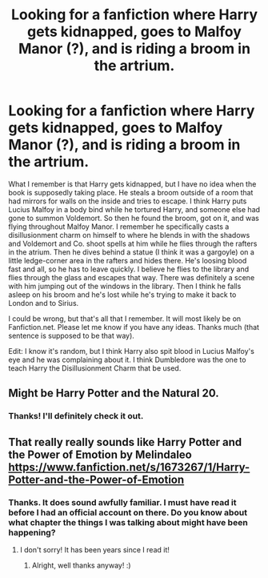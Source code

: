 #+TITLE: Looking for a fanfiction where Harry gets kidnapped, goes to Malfoy Manor (?), and is riding a broom in the artrium.

* Looking for a fanfiction where Harry gets kidnapped, goes to Malfoy Manor (?), and is riding a broom in the artrium.
:PROPERTIES:
:Score: 0
:DateUnix: 1577785821.0
:DateShort: 2019-Dec-31
:FlairText: What's That Fic?
:END:
What I remember is that Harry gets kidnapped, but I have no idea when the book is supposedly taking place. He steals a broom outside of a room that had mirrors for walls on the inside and tries to escape. I think Harry puts Lucius Malfoy in a body bind while he tortured Harry, and someone else had gone to summon Voldemort. So then he found the broom, got on it, and was flying throughout Malfoy Manor. I remember he specifically casts a disillusionment charm on himself to where he blends in with the shadows and Voldemort and Co. shoot spells at him while he flies through the rafters in the atrium. Then he dives behind a statue (I think it was a gargoyle) on a little ledge-corner area in the rafters and hides there. He's loosing blood fast and all, so he has to leave quickly. I believe he flies to the library and flies through the glass and escapes that way. There was definitely a scene with him jumping out of the windows in the library. Then I think he falls asleep on his broom and he's lost while he's trying to make it back to London and to Sirius.

I could be wrong, but that's all that I remember. It will most likely be on Fanfiction.net. Please let me know if you have any ideas. Thanks much (that sentence is supposed to be that way).

Edit: I know it's random, but I think Harry also spit blood in Lucius Malfoy's eye and he was complaining about it. I think Dumbledore was the one to teach Harry the Disillusionment Charm that be used.


** Might be Harry Potter and the Natural 20.
:PROPERTIES:
:Author: ulobmoga
:Score: 2
:DateUnix: 1577800708.0
:DateShort: 2019-Dec-31
:END:

*** Thanks! I'll definitely check it out.
:PROPERTIES:
:Score: 1
:DateUnix: 1577833704.0
:DateShort: 2020-Jan-01
:END:


** That really really sounds like Harry Potter and the Power of Emotion by Melindaleo [[https://www.fanfiction.net/s/1673267/1/Harry-Potter-and-the-Power-of-Emotion]]
:PROPERTIES:
:Author: heresy23
:Score: 2
:DateUnix: 1577816192.0
:DateShort: 2019-Dec-31
:END:

*** Thanks. It does sound awfully familiar. I must have read it before I had an official account on there. Do you know about what chapter the things I was talking about might have been happening?
:PROPERTIES:
:Score: 1
:DateUnix: 1577833682.0
:DateShort: 2020-Jan-01
:END:

**** I don't sorry! It has been years since I read it!
:PROPERTIES:
:Author: heresy23
:Score: 2
:DateUnix: 1577844257.0
:DateShort: 2020-Jan-01
:END:

***** Alright, well thanks anyway! :)
:PROPERTIES:
:Score: 1
:DateUnix: 1577866381.0
:DateShort: 2020-Jan-01
:END:
